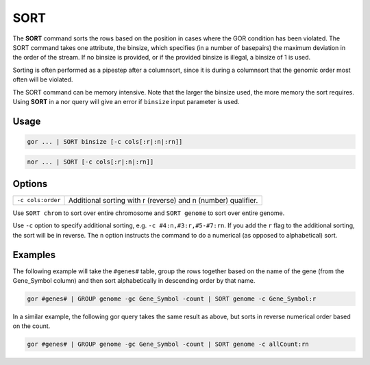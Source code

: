 .. raw:: html

   <span style="float:right; padding-top:10px; color:#BABABA;">Used in: gor/nor</span>

.. _SORT:

====
SORT
====
The **SORT** command sorts the rows based on the position in cases where the GOR condition has been violated. The SORT command takes one attribute, the binsize, which specifies (in a number of basepairs) the maximum deviation in the order of the stream. If no binsize is provided, or if the provided binsize is illegal, a binsize of 1 is used.

Sorting is often performed as a pipestep after a columnsort, since it is during a columnsort that the genomic order most often will be violated.

The SORT command can be memory intensive. Note that the larger the binsize used, the more memory the sort requires. Using **SORT** in a nor query will give an error if ``binsize`` input parameter is used.

Usage
=====

.. code-block:: gor

	gor ... | SORT binsize [-c cols[:r|:n|:rn]]

.. code-block:: gor

	nor ... | SORT [-c cols[:r|:n|:rn]]

Options
=======

+-------------------+---------------------------------------------------------------+
| ``-c cols:order`` | Additional sorting with r (reverse) and n (number) qualifier. |
+-------------------+---------------------------------------------------------------+

Use ``SORT chrom`` to sort over entire chromosome and ``SORT genome`` to sort over entire genome.

Use ``-c`` option to specify additional sorting, e.g. ``-c #4:n,#3:r,#5-#7:rn``. If you add the ``r`` flag to the additional sorting, the sort will be in reverse. The ``n`` option instructs the command to do a numerical (as opposed to alphabetical) sort.

Examples
========
The following example will take the ``#genes#`` table, group the rows together based on the name of the gene (from the Gene_Symbol column) and then sort alphabetically in descending order by that name.

.. code-block:: gor

    gor #genes# | GROUP genome -gc Gene_Symbol -count | SORT genome -c Gene_Symbol:r
                
In a similar example, the following gor query takes the same result as above, but sorts in reverse numerical order based on the count.

.. code-block:: gor

    gor #genes# | GROUP genome -gc Gene_Symbol -count | SORT genome -c allCount:rn